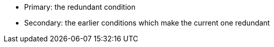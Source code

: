 * Primary: the redundant condition
* Secondary: the earlier conditions which make the current one redundant